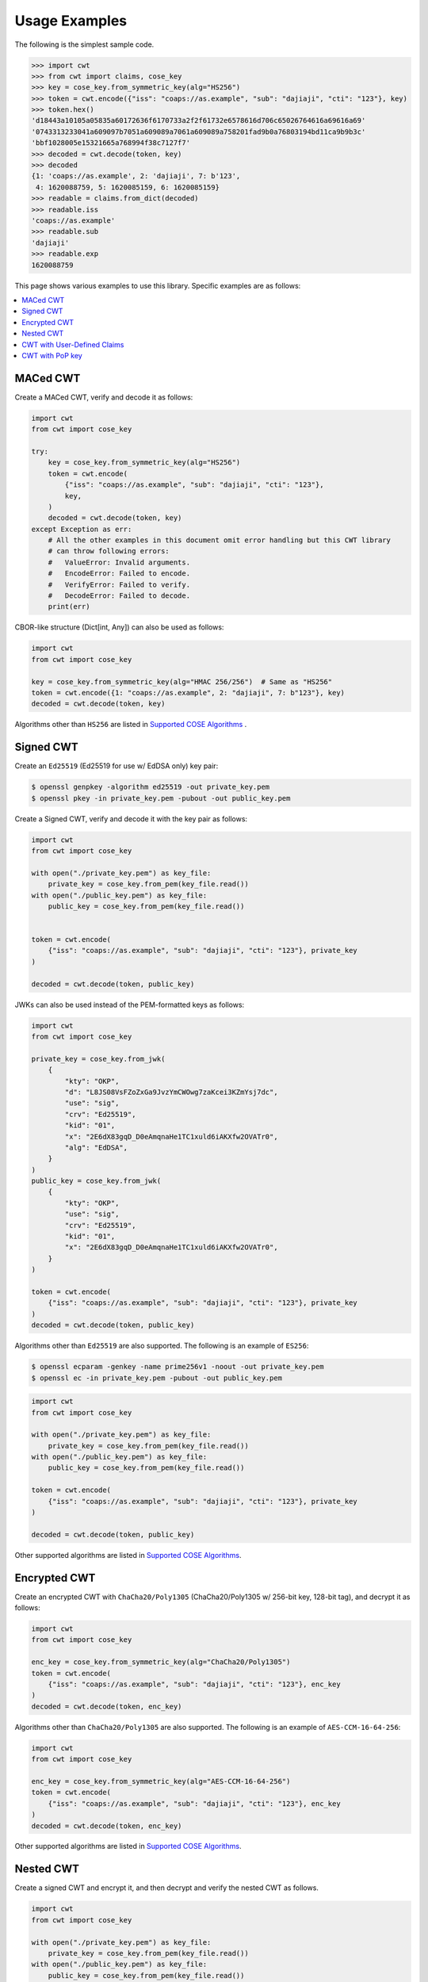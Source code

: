 Usage Examples
==============

The following is the simplest sample code.

.. code-block:: pycon

    >>> import cwt
    >>> from cwt import claims, cose_key
    >>> key = cose_key.from_symmetric_key(alg="HS256")
    >>> token = cwt.encode({"iss": "coaps://as.example", "sub": "dajiaji", "cti": "123"}, key)
    >>> token.hex()
    'd18443a10105a05835a60172636f6170733a2f2f61732e6578616d706c65026764616a69616a69'
    '0743313233041a609097b7051a609089a7061a609089a758201fad9b0a76803194bd11ca9b9b3c'
    'bbf1028005e15321665a768994f38c7127f7'
    >>> decoded = cwt.decode(token, key)
    >>> decoded
    {1: 'coaps://as.example', 2: 'dajiaji', 7: b'123',
     4: 1620088759, 5: 1620085159, 6: 1620085159}
    >>> readable = claims.from_dict(decoded)
    >>> readable.iss
    'coaps://as.example'
    >>> readable.sub
    'dajiaji'
    >>> readable.exp
    1620088759

This page shows various examples to use this library. Specific examples are as follows:

.. contents::
   :local:

MACed CWT
---------

Create a MACed CWT, verify and decode it as follows:

.. code-block:: python

    import cwt
    from cwt import cose_key

    try:
        key = cose_key.from_symmetric_key(alg="HS256")
        token = cwt.encode(
            {"iss": "coaps://as.example", "sub": "dajiaji", "cti": "123"},
            key,
        )
        decoded = cwt.decode(token, key)
    except Exception as err:
        # All the other examples in this document omit error handling but this CWT library
        # can throw following errors:
        #   ValueError: Invalid arguments.
        #   EncodeError: Failed to encode.
        #   VerifyError: Failed to verify.
        #   DecodeError: Failed to decode.
        print(err)


CBOR-like structure (Dict[int, Any]) can also be used as follows:

.. code-block:: python

    import cwt
    from cwt import cose_key

    key = cose_key.from_symmetric_key(alg="HMAC 256/256")  # Same as "HS256"
    token = cwt.encode({1: "coaps://as.example", 2: "dajiaji", 7: b"123"}, key)
    decoded = cwt.decode(token, key)

Algorithms other than ``HS256`` are listed in `Supported COSE Algorithms`_ .

Signed CWT
----------

Create an ``Ed25519`` (Ed25519 for use w/ EdDSA only) key pair:

.. code-block:: console

    $ openssl genpkey -algorithm ed25519 -out private_key.pem
    $ openssl pkey -in private_key.pem -pubout -out public_key.pem

Create a Signed CWT, verify and decode it with the key pair as follows:

.. code-block:: python

    import cwt
    from cwt import cose_key

    with open("./private_key.pem") as key_file:
        private_key = cose_key.from_pem(key_file.read())
    with open("./public_key.pem") as key_file:
        public_key = cose_key.from_pem(key_file.read())


    token = cwt.encode(
        {"iss": "coaps://as.example", "sub": "dajiaji", "cti": "123"}, private_key
    )

    decoded = cwt.decode(token, public_key)

JWKs can also be used instead of the PEM-formatted keys as follows:

.. code-block:: python

    import cwt
    from cwt import cose_key

    private_key = cose_key.from_jwk(
        {
            "kty": "OKP",
            "d": "L8JS08VsFZoZxGa9JvzYmCWOwg7zaKcei3KZmYsj7dc",
            "use": "sig",
            "crv": "Ed25519",
            "kid": "01",
            "x": "2E6dX83gqD_D0eAmqnaHe1TC1xuld6iAKXfw2OVATr0",
            "alg": "EdDSA",
        }
    )
    public_key = cose_key.from_jwk(
        {
            "kty": "OKP",
            "use": "sig",
            "crv": "Ed25519",
            "kid": "01",
            "x": "2E6dX83gqD_D0eAmqnaHe1TC1xuld6iAKXfw2OVATr0",
        }
    )

    token = cwt.encode(
        {"iss": "coaps://as.example", "sub": "dajiaji", "cti": "123"}, private_key
    )
    decoded = cwt.decode(token, public_key)

Algorithms other than ``Ed25519`` are also supported. The following is an example of ``ES256``:

.. code-block:: console

    $ openssl ecparam -genkey -name prime256v1 -noout -out private_key.pem
    $ openssl ec -in private_key.pem -pubout -out public_key.pem

.. code-block:: python

    import cwt
    from cwt import cose_key

    with open("./private_key.pem") as key_file:
        private_key = cose_key.from_pem(key_file.read())
    with open("./public_key.pem") as key_file:
        public_key = cose_key.from_pem(key_file.read())

    token = cwt.encode(
        {"iss": "coaps://as.example", "sub": "dajiaji", "cti": "123"}, private_key
    )

    decoded = cwt.decode(token, public_key)

Other supported algorithms are listed in `Supported COSE Algorithms`_.

Encrypted CWT
-------------

Create an encrypted CWT with ``ChaCha20/Poly1305`` (ChaCha20/Poly1305 w/ 256-bit key, 128-bit tag),
and decrypt it as follows:

.. code-block:: python

    import cwt
    from cwt import cose_key

    enc_key = cose_key.from_symmetric_key(alg="ChaCha20/Poly1305")
    token = cwt.encode(
        {"iss": "coaps://as.example", "sub": "dajiaji", "cti": "123"}, enc_key
    )
    decoded = cwt.decode(token, enc_key)

Algorithms other than ``ChaCha20/Poly1305`` are also supported. The following is an example of
``AES-CCM-16-64-256``:

.. code-block:: python

    import cwt
    from cwt import cose_key

    enc_key = cose_key.from_symmetric_key(alg="AES-CCM-16-64-256")
    token = cwt.encode(
        {"iss": "coaps://as.example", "sub": "dajiaji", "cti": "123"}, enc_key
    )
    decoded = cwt.decode(token, enc_key)

Other supported algorithms are listed in `Supported COSE Algorithms`_.

Nested CWT
----------

Create a signed CWT and encrypt it, and then decrypt and verify the nested CWT as follows.

.. code-block:: python

    import cwt
    from cwt import cose_key

    with open("./private_key.pem") as key_file:
        private_key = cose_key.from_pem(key_file.read())
    with open("./public_key.pem") as key_file:
        public_key = cose_key.from_pem(key_file.read())

    # Creates a CWT with ES256 signing.
    token = cwt.encode(
        {"iss": "coaps://as.example", "sub": "dajiaji", "cti": "123"}, private_key
    )

    # Encrypts the signed CWT.
    enc_key = cose_key.from_symmetric_key(alg="ChaCha20/Poly1305")
    nested = cwt.encode(token, enc_key)

    # Decrypts and verifies the nested CWT.
    decoded = cwt.decode(nested, [enc_key, public_key])

CWT with User-Defined Claims
----------------------------

You can use your own claims as follows:

Note that such user-defined claim's key should be less than -65536.

.. code-block:: python

    import cwt
    from cwt import cose_key

    with open("./private_key.pem") as key_file:
        private_key = cose_key.from_pem(key_file.read())
    with open("./public_key.pem") as key_file:
        public_key = cose_key.from_pem(key_file.read())
    token = cwt.encode(
        {
            1: "coaps://as.example",  # iss
            2: "dajiaji",  # sub
            7: b"123",  # cti
            -70001: "foo",
            -70002: ["bar"],
            -70003: {"baz": "qux"},
            -70004: 123,
        },
        private_key,
    )
    raw = cwt.decode(token, public_key)
    # raw[-70001] == "foo"
    # raw[-70002][0] == "bar"
    # raw[-70003]["baz"] == "qux"
    # raw[-70004] == 123
    readable = claims.from_dict(raw)
    # readable.get(-70001) == "foo"
    # readable.get(-70002)[0] == "bar"
    # readable.get(-70003)["baz"] == "qux"
    # readable.get(-70004) == 123

User-defined claims can also be used with JSON-based claims as follows:

.. code-block:: python

    import cwt
    from cwt import claims, cose_key

    with open("./private_key.pem") as key_file:
        private_key = cose_key.from_pem(key_file.read())
    with open("./public_key.pem") as key_file:
        public_key = cose_key.from_pem(key_file.read())

    cwt.set_private_claim_names(
        {
            "ext_1": -70001,
            "ext_2": -70002,
            "ext_3": -70003,
            "ext_4": -70004,
        }
    )
    token = cwt.encode(
        {
            "iss": "coaps://as.example",
            "sub": "dajiaji",
            "cti": b"123",
            "ext_1": "foo",
            "ext_2": ["bar"],
            "ext_3": {"baz": "qux"},
            "ext_4": 123,
        },
        private_key,
    )
    claims.set_private_claim_names(
        {
            "ext_1": -70001,
            "ext_2": -70002,
            "ext_3": -70003,
            "ext_4": -70004,
        }
    )
    raw = cwt.decode(token, public_key)
    readable = claims.from_dict(raw)
    # readable.get("ext_1") == "foo"
    # readable.get("ext_2")[0] == "bar"
    # readable.get("ext_3")["baz"] == "qux"
    # readable.get("ext_4") == 123

CWT with PoP key
----------------

Create a CWT which has a PoP key as follows:

On the issuer side:

.. code-block:: python

    import cwt
    from cwt import cose_key

    # Prepares a signing key for CWT in advance.
    with open(key_path("private_key_of_issuer.pem")) as key_file:
        private_key = cose_key.from_pem(key_file.read())

    # Sets the PoP key to a CWT for the presenter.
    token = cwt.encode(
        {
            "iss": "coaps://as.example",
            "sub": "dajiaji",
            "cti": "123",
            "cnf": {
                "jwk": {  # Provided by the CWT presenter.
                    "kty": "OKP",
                    "use": "sig",
                    "crv": "Ed25519",
                    "kid": "01",
                    "x": "2E6dX83gqD_D0eAmqnaHe1TC1xuld6iAKXfw2OVATr0",
                    "alg": "EdDSA",
                },
            },
        },
        private_key,
    )

    # Issues the token to the presenter.

On the CWT presenter side:

.. code-block:: python

    import cwt
    from cwt import cose_key

    # Prepares a private PoP key in advance.
    with open("./private_pop_key.pem") as key_file:
        pop_key_private = cose_key.from_pem(key_file.read())

    # Receives a message (e.g., nonce)  from the recipient.
    msg = b"could-you-sign-this-message?"  # Provided by recipient.

    # Signs the message with the private PoP key.
    sig = pop_key_private.sign(msg)

    # Sends the msg and the sig with the CWT to the recipient.

On the CWT recipient side:

.. code-block:: python

    import cwt
    from cwt import claims, cose_key

    # Prepares the public key of the issuer in advance.
    with open(key_path("public_key_of_issuer.pem")) as key_file:
        public_key = cose_key.from_pem(key_file.read())

    # Verifies and decodes the CWT received from the presenter.
    raw = cwt.decode(token, public_key)
    decoded = claims.from_dict(raw)

    # Extracts the PoP key from the CWT.
    extracted_pop_key = cose_key.from_dict(decoded.cnf)  #  = raw[8][1]

    # Then, verifies the message sent by the presenter
    # with the signature which is also sent by the presenter as follows:
    extracted_pop_key.verify(msg, sig)

In case of another PoP confirmation method ``Encrypted_COSE_Key``:

.. code-block:: python

    import cwt
    from cwt import claims, cose_key

    with open(key_path("private_key_ed25519.pem")) as key_file:
        private_key = cose_key.from_pem(key_file.read())

    enc_key = cose_key.from_symmetric_key(
        "a-client-secret-of-cwt-recipient",  # Just 32 bytes!
        alg="ChaCha20/Poly1305",
    )
    pop_key = cose_key.from_symmetric_key(
        "a-client-secret-of-cwt-presenter",
        alg="HMAC 256/256",
    )

    token = cwt.encode(
        {
            "iss": "coaps://as.example",
            "sub": "dajiaji",
            "cti": "123",
            "cnf": {
                # 'eck'(Encrypted Cose Key) is a keyword defined by this library.
                "eck": cose_key.to_encrypted_cose_key(pop_key, enc_key),
            },
        },
        private_key,
    )

    with open(key_path("public_key_ed25519.pem")) as key_file:
        public_key = cose_key.from_pem(key_file.read())
    raw = cwt.decode(token, public_key)
    decoded = claims.from_dict(raw)
    extracted_pop_key = cose_key.from_encrypted_cose_key(decoded.cnf, enc_key)
    # extracted_pop_key.verify(message, signature)

In case of another PoP confirmation method ``kid``:

.. code-block:: python

    import cwt
    from cwt import claims, cose_key

    with open(key_path("private_key_ed25519.pem")) as key_file:
        private_key = cose_key.from_pem(key_file.read())

    token = cwt.encode(
        {
            "iss": "coaps://as.example",
            "sub": "dajiaji",
            "cti": "123",
            "cnf": {
                "kid": "pop-key-id-of-cwt-presenter",
            },
        },
        private_key,
    )

    with open(key_path("public_key_ed25519.pem")) as key_file:
        public_key = cose_key.from_pem(key_file.read())
    raw = cwt.decode(token, public_key)
    decoded = claims.from_dict(raw)
    # decoded.cnf(=raw[8][3]) is kid.

.. _`Supported COSE Algorithms`: ./algorithms.html

